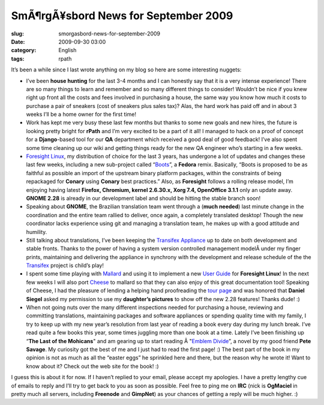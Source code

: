 SmÃ¶rgÃ¥sbord News for September 2009
#########################################
:slug: smorgasbord-news-for-september-2009
:date: 2009-09-30 03:00
:category: English
:tags: rpath

It’s been a while since I last wrote anything on my blog so here are
some interesting nuggets:

-  I’ve been **house hunting** for the last 3-4 months and I can
   honestly say that it is a very intense experience! There are so many
   things to learn and remember and so many different things to
   consider! Wouldn’t be nice if you knew right up front all the costs
   and fees involved in purchasing a house, the same way you know how
   much it costs to purchase a pair of sneakers (cost of sneakers plus
   sales tax)? Alas, the hard work has paid off and in about 3 weeks
   I’ll be a home owner for the first time!
-  Work has kept me very busy these last few months but thanks to some
   new goals and new hires, the future is looking pretty bright for
   **rPath** and I’m very excited to be a part of it all! I managed to
   hack on a proof of concept for a **Django**-based tool for our **QA**
   department which received a good deal of good feedback! I’ve also
   spent some time cleaning up our wiki and getting things ready for the
   new QA engineer who’s starting in a few weeks.
-  `Foresight Linux <http://www.foresightlinux.org>`__, my distribution
   of choice for the last 3 years, has undergone a lot of updates and
   changes these last few weeks, including a new sub-project called
   “\ `Boots <http://wiki.foresightlinux.org/display/boots/Home>`__\ ”,
   a **Fedora** remix. Basically, “Boots is proposed to be as faithful
   as possible an import of the upstream binary platform packages,
   within the constraints of being repackaged for **Conary** using
   **Conary** best practices.” Also, as **Foresight** follows a rolling
   release model, I’m enjoying having latest **Firefox, Chromium, kernel
   2.6.30.x, Xorg 7.4, OpenOffice 3.1.1** only an update away. **GNOME
   2.28** is already in our development label and should be hitting the
   stable branch soon!
-  Speaking about **GNOME**, the Brazilian translation team went through
   a (**much needed**) last minute change in the coordination and the
   entire team rallied to deliver, once again, a completely translated
   desktop! Though the new coordinator lacks experience using git and
   managing a translation team, he makes up with a good attitude and
   humility.
-  Still talking about translations, I’ve been keeping the `Transifex
   Appliance <https://www.rpath.org/ui/#/appliances?id=https://rbatest02.eng.rpath.com/api/products/transifex>`__
   up to date on both development and stable fronts. Thanks to the power
   of having a system version controlled management modelÂ under my
   finger prints, maintaining and delivering the appliance in synchrony
   with the development and release schedule of the the
   `Transifex <http://transifex.org/>`__ project is child’s play!
-  I spent some time playing with
   `Mallard <http://live.gnome.org/ProjectMallard>`__ and using it to
   implement a new `User
   Guide <http://github.com/omaciel/foresight-user-guide>`__ for
   **Foresight Linux**! In the next few weeks I will also port
   `Cheese <http://projects.gnome.org/cheese/>`__ to mallard so that
   they can also enjoy of this great documentation tool! Speaking of
   Cheese, I had the pleasure of lending a helping hand proofreading the
   `tour page <http://projects.gnome.org/cheese/tour>`__ and was honored
   that **Daniel Siegel** asked my permission to use my **daughter’s
   pictures** to show off the new 2.28 features! Thanks dude! :)
-  When not going nuts over the many different inspections needed for
   purchasing a house, reviewing and committing translations,
   maintaining packages and software appliances or spending quality time
   with my family, I try to keep up with my new year’s resolution from
   last year of reading a book every day during my lunch break. I’ve
   read quite a few books this year, some times juggling more than one
   book at a time. Lately I’ve been finishing up “\ **The Last of the
   Mohicans**" and am gearing up to start reading Â "`Emblem
   Divide <http://emblemdivide.wordpress.com/>`__\ ”, a novel by my good
   friend **Pete Savage**. My curiosity got the best of me and I just
   had to read the first page! :) The best part of the book in my
   opinion is not as much as all the “easter eggs” he sprinkled here and
   there, but the reason why he wrote it! Want to know about it? Check
   out the web site for the book! :)

I guess this is about it for now. If I haven’t replied to your email,
please accept my apologies. I have a pretty lengthy cue of emails to
reply and I’ll try to get back to you as soon as possible. Feel free to
ping me on **IRC** (nick is **OgMaciel** in pretty much all servers,
including **Freenode** and **GimpNet**) as your chances of getting a
reply will be much higher. :)
